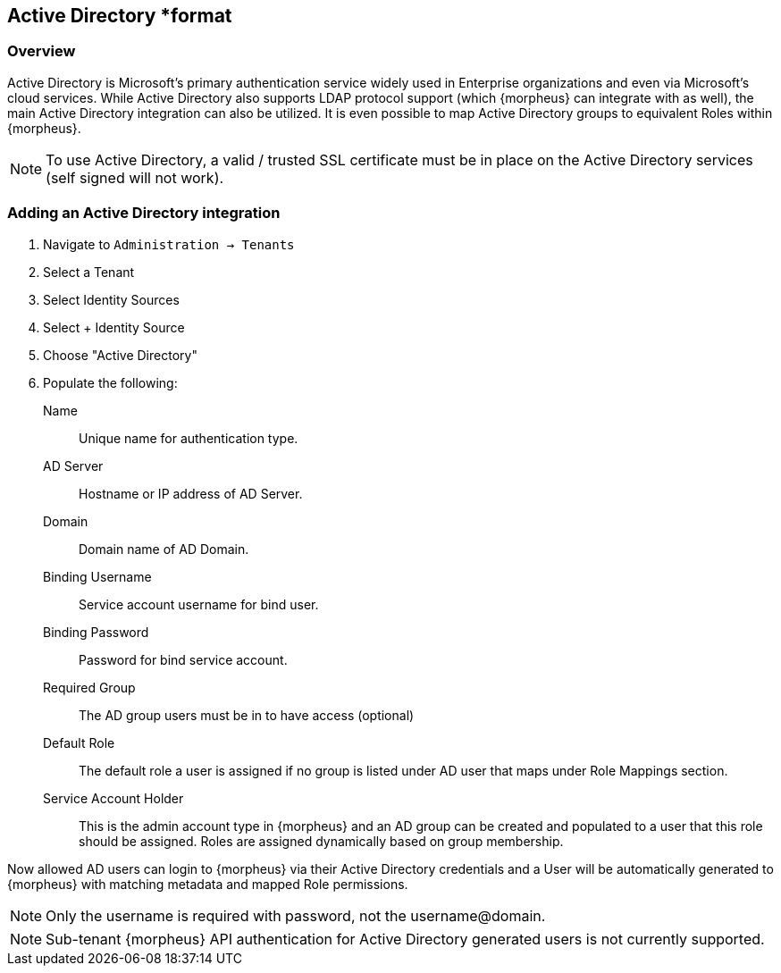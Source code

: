 == Active Directory *format

=== Overview

Active Directory is Microsoft’s primary authentication service widely used in Enterprise organizations and even via Microsoft’s cloud services. While Active Directory also supports LDAP protocol support (which {morpheus} can integrate with as well), the main Active Directory integration can also be utilized. It is even possible to map Active Directory groups to equivalent Roles within {morpheus}.

NOTE: To use Active Directory, a valid / trusted SSL certificate must be in place on the Active Directory services (self signed will not work).

=== Adding an Active Directory integration

. Navigate to `Administration -> Tenants`
. Select a Tenant
. Select Identity Sources
. Select + Identity Source
. Choose "Active Directory"
. Populate the following:

Name:: Unique name for authentication type.
AD Server:: Hostname or IP address of AD Server.
Domain:: Domain name of AD Domain.
Binding Username:: Service account username for bind user.
Binding Password:: Password for bind service account.
Required Group:: The AD group users must be in to have access (optional)
Default Role:: The default role a user is assigned if no group is listed under AD user that maps under Role Mappings section.
Service Account Holder:: This is the admin account type in {morpheus} and an AD group can be created and populated to a user that this role should be assigned. Roles are assigned dynamically based on group membership.

Now allowed AD users can login to {morpheus} via their Active Directory credentials and a User will be automatically generated to {morpheus} with matching metadata and mapped Role permissions.

NOTE: Only the username is required with password, not the username@domain.

NOTE: Sub-tenant {morpheus} API authentication for Active Directory generated users is not currently supported.
